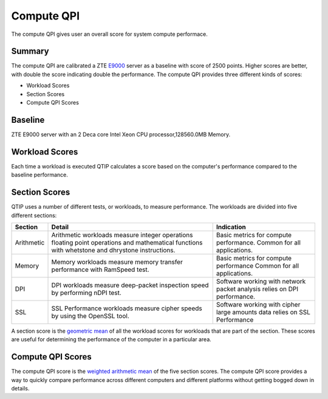 .. This work is licensed under a Creative Commons Attribution 4.0 International License.
.. http://creativecommons.org/licenses/by/4.0
.. (c) 2016 ZTE Corp.


***********
Compute QPI
***********

The compute QPI gives user an overall score for system compute performace.

Summary
=======

The compute QPI are calibrated a ZTE `E9000 <http://www.zte.com.cn/global/products/cocloud/cloud_computing/cloud_infrastructure/cloud_hw/429552>`_ server as a baseline with score of 2500 points.
Higher scores are better, with double the score indicating double the performance.
The compute QPI provides three different kinds of scores:

* Workload Scores
* Section Scores
* Compute QPI Scores

Baseline
========

ZTE E9000 server with an 2 Deca core Intel Xeon CPU processor,128560.0MB Memory.

Workload Scores
===============

Each time a workload is executed QTIP calculates a score based on the computer's performance
compared to the baseline performance.

Section Scores
==============

QTIP uses a number of different tests, or workloads, to measure performance.
The workloads are divided into five different sections:

+-----------------+--------------------------------------------------------+------------------------------------------+
| Section         | Detail                                                 | Indication                               |
+=================+========================================================+==========================================+
| Arithmetic      | Arithmetic workloads measure integer operations        | Basic metrics for compute performance.   |
|                 | floating point operations and mathematical functions   | Common for all applications.             |
|                 | with whetstone and dhrystone instructions.             |                                          |
+-----------------+--------------------------------------------------------+------------------------------------------+
| Memory          | Memory workloads measure memory transfer performance   | Basic metrics for compute performance    |
|                 | with RamSpeed test.                                    | Common for all applications.             |
+-----------------+--------------------------------------------------------+------------------------------------------+
| DPI             | DPI workloads measure deep-packet inspection speed by  | Software working with network packet     |
|                 | performing nDPI test.                                  | analysis relies on DPI performance.      |
+-----------------+--------------------------------------------------------+------------------------------------------+
| SSL             | SSL Performance workloads measure cipher speeds by     | Software working with cipher large       |
|                 | using the OpenSSL tool.                                | amounts data relies on SSL Performance   |
+-----------------+--------------------------------------------------------+------------------------------------------+

A section score is the `geometric mean <https://en.wikipedia.org/wiki/Geometric_mean>`_ of all the workload scores for workloads
that are part of the section. These scores are useful for determining the performance of
the computer in a particular area.

Compute QPI Scores
==================

The compute QPI score is the `weighted arithmetic mean <https://en.wikipedia.org/wiki/Weighted_arithmetic_mean>`_ of the five section scores.
The compute QPI score provides a way to quickly compare performance across different
computers and different platforms without getting bogged down in details.
